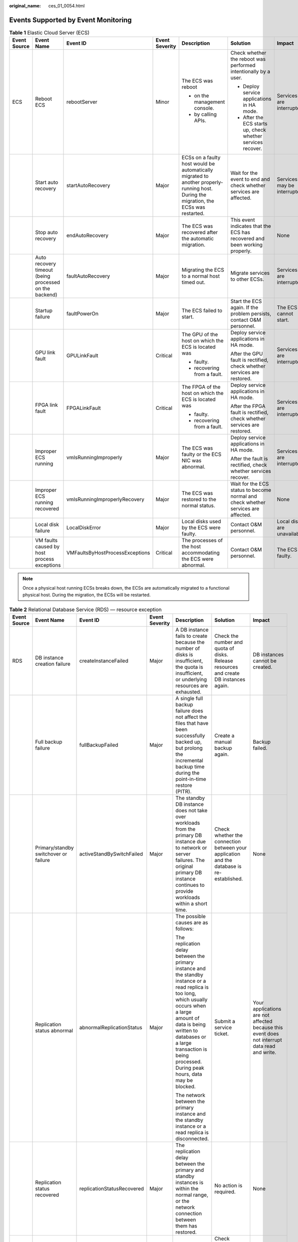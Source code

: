 :original_name: ces_01_0054.html

.. _ces_01_0054:

Events Supported by Event Monitoring
====================================

.. table:: **Table 1** Elastic Cloud Server (ECS)

   +--------------+--------------------------------------------------------+---------------------------------+----------------+---------------------------------------------------------------------------------------------------------------------------------------+-----------------------------------------------------------------------------------+------------------------------+
   | Event Source | Event Name                                             | Event ID                        | Event Severity | Description                                                                                                                           | Solution                                                                          | Impact                       |
   +==============+========================================================+=================================+================+=======================================================================================================================================+===================================================================================+==============================+
   | ECS          | Reboot ECS                                             | rebootServer                    | Minor          | The ECS was reboot                                                                                                                    | Check whether the reboot was performed intentionally by a user.                   | Services are interrupted.    |
   |              |                                                        |                                 |                |                                                                                                                                       |                                                                                   |                              |
   |              |                                                        |                                 |                | -  on the management console.                                                                                                         | -  Deploy service applications in HA mode.                                        |                              |
   |              |                                                        |                                 |                | -  by calling APIs.                                                                                                                   | -  After the ECS starts up, check whether services recover.                       |                              |
   +--------------+--------------------------------------------------------+---------------------------------+----------------+---------------------------------------------------------------------------------------------------------------------------------------+-----------------------------------------------------------------------------------+------------------------------+
   |              | Start auto recovery                                    | startAutoRecovery               | Major          | ECSs on a faulty host would be automatically migrated to another properly-running host. During the migration, the ECSs was restarted. | Wait for the event to end and check whether services are affected.                | Services may be interrupted. |
   +--------------+--------------------------------------------------------+---------------------------------+----------------+---------------------------------------------------------------------------------------------------------------------------------------+-----------------------------------------------------------------------------------+------------------------------+
   |              | Stop auto recovery                                     | endAutoRecovery                 | Major          | The ECS was recovered after the automatic migration.                                                                                  | This event indicates that the ECS has recovered and been working properly.        | None                         |
   +--------------+--------------------------------------------------------+---------------------------------+----------------+---------------------------------------------------------------------------------------------------------------------------------------+-----------------------------------------------------------------------------------+------------------------------+
   |              | Auto recovery timeout (being processed on the backend) | faultAutoRecovery               | Major          | Migrating the ECS to a normal host timed out.                                                                                         | Migrate services to other ECSs.                                                   | Services are interrupted.    |
   +--------------+--------------------------------------------------------+---------------------------------+----------------+---------------------------------------------------------------------------------------------------------------------------------------+-----------------------------------------------------------------------------------+------------------------------+
   |              | Startup failure                                        | faultPowerOn                    | Major          | The ECS failed to start.                                                                                                              | Start the ECS again. If the problem persists, contact O&M personnel.              | The ECS cannot start.        |
   +--------------+--------------------------------------------------------+---------------------------------+----------------+---------------------------------------------------------------------------------------------------------------------------------------+-----------------------------------------------------------------------------------+------------------------------+
   |              | GPU link fault                                         | GPULinkFault                    | Critical       | The GPU of the host on which the ECS is located was                                                                                   | Deploy service applications in HA mode.                                           | Services are interrupted.    |
   |              |                                                        |                                 |                |                                                                                                                                       |                                                                                   |                              |
   |              |                                                        |                                 |                | -  faulty.                                                                                                                            | After the GPU fault is rectified, check whether services are restored.            |                              |
   |              |                                                        |                                 |                | -  recovering from a fault.                                                                                                           |                                                                                   |                              |
   +--------------+--------------------------------------------------------+---------------------------------+----------------+---------------------------------------------------------------------------------------------------------------------------------------+-----------------------------------------------------------------------------------+------------------------------+
   |              | FPGA link fault                                        | FPGALinkFault                   | Critical       | The FPGA of the host on which the ECS is located was                                                                                  | Deploy service applications in HA mode.                                           | Services are interrupted.    |
   |              |                                                        |                                 |                |                                                                                                                                       |                                                                                   |                              |
   |              |                                                        |                                 |                | -  faulty.                                                                                                                            | After the FPGA fault is rectified, check whether services are restored.           |                              |
   |              |                                                        |                                 |                | -  recovering from a fault.                                                                                                           |                                                                                   |                              |
   +--------------+--------------------------------------------------------+---------------------------------+----------------+---------------------------------------------------------------------------------------------------------------------------------------+-----------------------------------------------------------------------------------+------------------------------+
   |              | Improper ECS running                                   | vmIsRunningImproperly           | Major          | The ECS was faulty or the ECS NIC was abnormal.                                                                                       | Deploy service applications in HA mode.                                           | Services are interrupted.    |
   |              |                                                        |                                 |                |                                                                                                                                       |                                                                                   |                              |
   |              |                                                        |                                 |                |                                                                                                                                       | After the fault is rectified, check whether services recover.                     |                              |
   +--------------+--------------------------------------------------------+---------------------------------+----------------+---------------------------------------------------------------------------------------------------------------------------------------+-----------------------------------------------------------------------------------+------------------------------+
   |              | Improper ECS running recovered                         | vmIsRunningImproperlyRecovery   | Major          | The ECS was restored to the normal status.                                                                                            | Wait for the ECS status to become normal and check whether services are affected. | None                         |
   +--------------+--------------------------------------------------------+---------------------------------+----------------+---------------------------------------------------------------------------------------------------------------------------------------+-----------------------------------------------------------------------------------+------------------------------+
   |              | Local disk failure                                     | LocalDiskError                  | Major          | Local disks used by the ECS were faulty.                                                                                              | Contact O&M personnel.                                                            | Local disks are unavailable. |
   +--------------+--------------------------------------------------------+---------------------------------+----------------+---------------------------------------------------------------------------------------------------------------------------------------+-----------------------------------------------------------------------------------+------------------------------+
   |              | VM faults caused by host process exceptions            | VMFaultsByHostProcessExceptions | Critical       | The processes of the host accommodating the ECS were abnormal.                                                                        | Contact O&M personnel.                                                            | The ECS is faulty.           |
   +--------------+--------------------------------------------------------+---------------------------------+----------------+---------------------------------------------------------------------------------------------------------------------------------------+-----------------------------------------------------------------------------------+------------------------------+

.. note::

   Once a physical host running ECSs breaks down, the ECSs are automatically migrated to a functional physical host. During the migration, the ECSs will be restarted.

.. table:: **Table 2** Relational Database Service (RDS) — resource exception

   +--------------+-----------------------------------------------------------+----------------------------+----------------+------------------------------------------------------------------------------------------------------------------------------------------------------------------------------------------------------------------------------------------------------------------------------+-------------------------------------------------------------------------------------------------------------------------------------------------------------------------------------------------------------------------------------------------------+--------------------------------------------------------------------------------------------------------------------------------------------------------------------+
   | Event Source | Event Name                                                | Event ID                   | Event Severity | Description                                                                                                                                                                                                                                                                  | Solution                                                                                                                                                                                                                                              | Impact                                                                                                                                                             |
   +==============+===========================================================+============================+================+==============================================================================================================================================================================================================================================================================+=======================================================================================================================================================================================================================================================+====================================================================================================================================================================+
   | RDS          | DB instance creation failure                              | createInstanceFailed       | Major          | A DB instance fails to create because the number of disks is insufficient, the quota is insufficient, or underlying resources are exhausted.                                                                                                                                 | Check the number and quota of disks. Release resources and create DB instances again.                                                                                                                                                                 | DB instances cannot be created.                                                                                                                                    |
   +--------------+-----------------------------------------------------------+----------------------------+----------------+------------------------------------------------------------------------------------------------------------------------------------------------------------------------------------------------------------------------------------------------------------------------------+-------------------------------------------------------------------------------------------------------------------------------------------------------------------------------------------------------------------------------------------------------+--------------------------------------------------------------------------------------------------------------------------------------------------------------------+
   |              | Full backup failure                                       | fullBackupFailed           | Major          | A single full backup failure does not affect the files that have been successfully backed up, but prolong the incremental backup time during the point-in-time restore (PITR).                                                                                               | Create a manual backup again.                                                                                                                                                                                                                         | Backup failed.                                                                                                                                                     |
   +--------------+-----------------------------------------------------------+----------------------------+----------------+------------------------------------------------------------------------------------------------------------------------------------------------------------------------------------------------------------------------------------------------------------------------------+-------------------------------------------------------------------------------------------------------------------------------------------------------------------------------------------------------------------------------------------------------+--------------------------------------------------------------------------------------------------------------------------------------------------------------------+
   |              | Primary/standby switchover or failure                     | activeStandBySwitchFailed  | Major          | The standby DB instance does not take over workloads from the primary DB instance due to network or server failures. The original primary DB instance continues to provide workloads within a short time.                                                                    | Check whether the connection between your application and the database is re-established.                                                                                                                                                             | None                                                                                                                                                               |
   +--------------+-----------------------------------------------------------+----------------------------+----------------+------------------------------------------------------------------------------------------------------------------------------------------------------------------------------------------------------------------------------------------------------------------------------+-------------------------------------------------------------------------------------------------------------------------------------------------------------------------------------------------------------------------------------------------------+--------------------------------------------------------------------------------------------------------------------------------------------------------------------+
   |              | Replication status abnormal                               | abnormalReplicationStatus  | Major          | The possible causes are as follows:                                                                                                                                                                                                                                          | Submit a service ticket.                                                                                                                                                                                                                              | Your applications are not affected because this event does not interrupt data read and write.                                                                      |
   |              |                                                           |                            |                |                                                                                                                                                                                                                                                                              |                                                                                                                                                                                                                                                       |                                                                                                                                                                    |
   |              |                                                           |                            |                | The replication delay between the primary instance and the standby instance or a read replica is too long, which usually occurs when a large amount of data is being written to databases or a large transaction is being processed. During peak hours, data may be blocked. |                                                                                                                                                                                                                                                       |                                                                                                                                                                    |
   |              |                                                           |                            |                |                                                                                                                                                                                                                                                                              |                                                                                                                                                                                                                                                       |                                                                                                                                                                    |
   |              |                                                           |                            |                | The network between the primary instance and the standby instance or a read replica is disconnected.                                                                                                                                                                         |                                                                                                                                                                                                                                                       |                                                                                                                                                                    |
   +--------------+-----------------------------------------------------------+----------------------------+----------------+------------------------------------------------------------------------------------------------------------------------------------------------------------------------------------------------------------------------------------------------------------------------------+-------------------------------------------------------------------------------------------------------------------------------------------------------------------------------------------------------------------------------------------------------+--------------------------------------------------------------------------------------------------------------------------------------------------------------------+
   |              | Replication status recovered                              | replicationStatusRecovered | Major          | The replication delay between the primary and standby instances is within the normal range, or the network connection between them has restored.                                                                                                                             | No action is required.                                                                                                                                                                                                                                | None                                                                                                                                                               |
   +--------------+-----------------------------------------------------------+----------------------------+----------------+------------------------------------------------------------------------------------------------------------------------------------------------------------------------------------------------------------------------------------------------------------------------------+-------------------------------------------------------------------------------------------------------------------------------------------------------------------------------------------------------------------------------------------------------+--------------------------------------------------------------------------------------------------------------------------------------------------------------------+
   |              | DB instance faulty                                        | faultyDBInstance           | Major          | A single or primary DB instance was faulty due to a disaster or a server failure.                                                                                                                                                                                            | Check whether an automated backup policy has been configured for the DB instance and submit a service ticket.                                                                                                                                         | The database service may be unavailable.                                                                                                                           |
   +--------------+-----------------------------------------------------------+----------------------------+----------------+------------------------------------------------------------------------------------------------------------------------------------------------------------------------------------------------------------------------------------------------------------------------------+-------------------------------------------------------------------------------------------------------------------------------------------------------------------------------------------------------------------------------------------------------+--------------------------------------------------------------------------------------------------------------------------------------------------------------------+
   |              | DB instance recovered                                     | DBInstanceRecovered        | Major          | RDS rebuilds the standby DB instance with its high availability. After the instance is rebuilt, this event will be reported.                                                                                                                                                 | No action is required.                                                                                                                                                                                                                                | None                                                                                                                                                               |
   +--------------+-----------------------------------------------------------+----------------------------+----------------+------------------------------------------------------------------------------------------------------------------------------------------------------------------------------------------------------------------------------------------------------------------------------+-------------------------------------------------------------------------------------------------------------------------------------------------------------------------------------------------------------------------------------------------------+--------------------------------------------------------------------------------------------------------------------------------------------------------------------+
   |              | Failure of changing single DB instance to primary/standby | singleToHaFailed           | Major          | A fault occurs when RDS is creating the standby DB instance or configuring replication between the primary and standby DB instances. The fault may occur because resources are insufficient in the data center where the standby DB instance is located.                     | Submit a service ticket.                                                                                                                                                                                                                              | Your applications are not affected because this event does not interrupt data read and write of the DB instance.                                                   |
   +--------------+-----------------------------------------------------------+----------------------------+----------------+------------------------------------------------------------------------------------------------------------------------------------------------------------------------------------------------------------------------------------------------------------------------------+-------------------------------------------------------------------------------------------------------------------------------------------------------------------------------------------------------------------------------------------------------+--------------------------------------------------------------------------------------------------------------------------------------------------------------------+
   |              | Database process restarted                                | DatabaseProcessRestarted   | Major          | The database process is stopped due to insufficient memory or high load.                                                                                                                                                                                                     | Log in to the Cloud Eye console. Check whether the memory usage increases sharply, the CPU usage is too high for a long time, or the storage space is insufficient. You can increase the CPU and memory specifications or optimize the service logic. | When the process exits abnormally, workloads are interrupted. In this case, RDS automatically restarts the database process and attempts to recover the workloads. |
   +--------------+-----------------------------------------------------------+----------------------------+----------------+------------------------------------------------------------------------------------------------------------------------------------------------------------------------------------------------------------------------------------------------------------------------------+-------------------------------------------------------------------------------------------------------------------------------------------------------------------------------------------------------------------------------------------------------+--------------------------------------------------------------------------------------------------------------------------------------------------------------------+
   |              | Instance storage full                                     | instanceDiskFull           | Major          | Generally, the cause is that the data space usage is too high.                                                                                                                                                                                                               | Scale up the instance.                                                                                                                                                                                                                                | The DB instance becomes read-only because the storage space is full, and data cannot be written to the database.                                                   |
   +--------------+-----------------------------------------------------------+----------------------------+----------------+------------------------------------------------------------------------------------------------------------------------------------------------------------------------------------------------------------------------------------------------------------------------------+-------------------------------------------------------------------------------------------------------------------------------------------------------------------------------------------------------------------------------------------------------+--------------------------------------------------------------------------------------------------------------------------------------------------------------------+
   |              | Instance storage full recovered                           | instanceDiskFullRecovered  | Major          | The instance disk is recovered.                                                                                                                                                                                                                                              | No action is required.                                                                                                                                                                                                                                | The instance is restored and supports both read and write operations.                                                                                              |
   +--------------+-----------------------------------------------------------+----------------------------+----------------+------------------------------------------------------------------------------------------------------------------------------------------------------------------------------------------------------------------------------------------------------------------------------+-------------------------------------------------------------------------------------------------------------------------------------------------------------------------------------------------------------------------------------------------------+--------------------------------------------------------------------------------------------------------------------------------------------------------------------+
   |              | Kafka connection failed                                   | kafkaConnectionFailed      | Major          | The network is unstable or the Kafka server does not work properly.                                                                                                                                                                                                          | Check your network connection and the Kafka server status.                                                                                                                                                                                            | Audit logs cannot be sent to the Kafka server.                                                                                                                     |
   +--------------+-----------------------------------------------------------+----------------------------+----------------+------------------------------------------------------------------------------------------------------------------------------------------------------------------------------------------------------------------------------------------------------------------------------+-------------------------------------------------------------------------------------------------------------------------------------------------------------------------------------------------------------------------------------------------------+--------------------------------------------------------------------------------------------------------------------------------------------------------------------+

.. table:: **Table 3** Relational Database Service (RDS) — operations

   +--------------+----------------------------------------+------------------------+----------------+---------------------------------------------------------------+
   | Event Source | Event Name                             | Event ID               | Event Severity | Description                                                   |
   +==============+========================================+========================+================+===============================================================+
   | RDS          | Reset administrator password           | resetPassword          | Major          | The password of the database administrator is reset.          |
   +--------------+----------------------------------------+------------------------+----------------+---------------------------------------------------------------+
   |              | Operate DB instance                    | instanceAction         | Major          | The storage space is scaled or the instance class is changed. |
   +--------------+----------------------------------------+------------------------+----------------+---------------------------------------------------------------+
   |              | Delete DB instance                     | deleteInstance         | Minor          | The DB instance is deleted.                                   |
   +--------------+----------------------------------------+------------------------+----------------+---------------------------------------------------------------+
   |              | Modify backup policy                   | setBackupPolicy        | Minor          | The backup policy is modified.                                |
   +--------------+----------------------------------------+------------------------+----------------+---------------------------------------------------------------+
   |              | Modify parameter group                 | updateParameterGroup   | Minor          | The parameter group is modified.                              |
   +--------------+----------------------------------------+------------------------+----------------+---------------------------------------------------------------+
   |              | Delete parameter group                 | deleteParameterGroup   | Minor          | The parameter group is deleted.                               |
   +--------------+----------------------------------------+------------------------+----------------+---------------------------------------------------------------+
   |              | Reset parameter group                  | resetParameterGroup    | Minor          | The parameter group is reset.                                 |
   +--------------+----------------------------------------+------------------------+----------------+---------------------------------------------------------------+
   |              | Change database port                   | changeInstancePort     | Major          | The database port is changed.                                 |
   +--------------+----------------------------------------+------------------------+----------------+---------------------------------------------------------------+
   |              | Primary/standby switchover or failover | PrimaryStandbySwitched | Major          | A switchover or failover is performed.                        |
   +--------------+----------------------------------------+------------------------+----------------+---------------------------------------------------------------+
